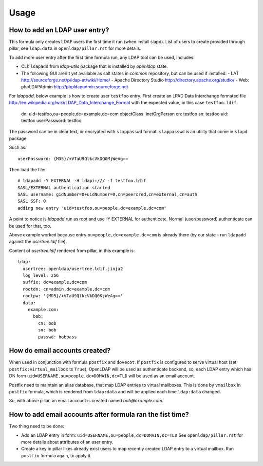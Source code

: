 .. Copyright (c) 2013, Hung Nguyen Viet
.. All rights reserved.
..
.. Redistribution and use in source and binary forms, with or without
.. modification, are permitted provided that the following conditions are met:
..
..     * Redistributions of source code must retain the above copyright notice,
..       this list of conditions and the following disclaimer.
..     * Redistributions in binary form must reproduce the above copyright
..       notice, this list of conditions and the following disclaimer in the
..       documentation and/or other materials provided with the distribution.
..
.. Neither the name of Hung Nguyen Viet nor the names of its contributors may be used
.. to endorse or promote products derived from this software without specific
.. prior written permission.
..
.. THIS SOFTWARE IS PROVIDED BY THE COPYRIGHT HOLDERS AND CONTRIBUTORS "AS IS"
.. AND ANY EXPRESS OR IMPLIED WARRANTIES, INCLUDING, BUT NOT LIMITED TO,
.. THE IMPLIED WARRANTIES OF MERCHANTABILITY AND FITNESS FOR A PARTICULAR
.. PURPOSE ARE DISCLAIMED. IN NO EVENT SHALL THE COPYRIGHT OWNER OR CONTRIBUTORS
.. BE LIABLE FOR ANY DIRECT, INDIRECT, INCIDENTAL, SPECIAL, EXEMPLARY, OR
.. CONSEQUENTIAL DAMAGES (INCLUDING, BUT NOT LIMITED TO, PROCUREMENT OF
.. SUBSTITUTE GOODS OR SERVICES; LOSS OF USE, DATA, OR PROFITS; OR BUSINESS
.. INTERRUPTION) HOWEVER CAUSED AND ON ANY THEORY OF LIABILITY, WHETHER IN
.. CONTRACT, STRICT LIABILITY, OR TORT (INCLUDING NEGLIGENCE OR OTHERWISE)
.. ARISING IN ANY WAY OUT OF THE USE OF THIS SOFTWARE, EVEN IF ADVISED OF THE
.. POSSIBILITY OF SUCH DAMAGE.

Usage
======

How to add an LDAP user entry?
------------------------------

This formula only creates LDAP users the first time it run (when install
slapd). List of users to create provided through pillar, see ``ldap:data``
in ``openldap/pillar.rst`` for more details.

To add more user entry after the first time formula run, any LDAP tool
can be used, includes:

- CLI: ``ldapadd`` from `ldap-utils` package that is installed by `openldap`
  state.
- The following GUI aren't yet available as salt states in `common` repository,
  but can be used if installed:
  - LAT http://sourceforge.net/p/ldap-at/wiki/Home/
  - Apache Directory Studio http://directory.apache.org/studio/
  - Web: phpLDAPAdmin http://phpldapadmin.sourceforge.net

For `ldapadd`, below example is how to create user ``testfoo`` entry. First
create an LPAD Data Interchange formated file
http://en.wikipedia.org/wiki/LDAP_Data_Interchange_Format with the expected
value, in this case ``testfoo.ldif``:

    dn: uid=testfoo,ou=people,dc=example,dc=com
    objectClass: inetOrgPerson
    cn: testfoo
    sn: testfoo
    uid: testfoo
    userPassword: testfoo

The password can be in clear text, or encrypted with ``slappasswd`` format.
``slappasswd`` is an utility that come in ``slapd`` package.

Such as::

    userPassword: {MD5}/+VTaU9QlkcVkDQ0MjWeAg==

Then load the file::

    # ldapadd -Y EXTERNAL -H ldapi:/// -f testfoo.ldif
    SASL/EXTERNAL authentication started
    SASL username: gidNumber=0+uidNumber=0,cn=peercred,cn=external,cn=auth
    SASL SSF: 0
    adding new entry "uid=testfoo,ou=people,dc=example,dc=com"

A point to notice is `ldapadd` run as root and use -Y EXTERNAL for authenticate.
Normal (user/password) authenticate can be used for that, too.

Above example worked because entry ``ou=people,dc=example,dc=com`` is already
there (by our state - run ``ldapadd`` against the `usertree.ldif` file).

Content of `usertree.ldif` rendered from pillar, in this example is::

    ldap:
      usertree: openldap/usertree.ldif.jinja2
      log_level: 256
      suffix: dc=example,dc=com
      rootdn: cn=admin,dc=example,dc=com
      rootpw: '{MD5}/+VTaU9QlkcVkDQ0KjWeAg=='
      data:
        example.com:
          bob:
            cn: bob
            sn: bob
            passwd: bobpass

How do email accounts created?
------------------------------

When used in conjunction with formula ``postfix`` and ``dovecot``.
If ``postfix`` is configured to serve virtual host
(set ``postfix:virtual_mailbox`` to ``True``),
OpenLDAP  will be used as authenticate backend, so, each LDAP entry which has
DN form ``uid=USERNAME,ou=people,dc=DOMAIN,dc=TLD`` will be used as an email
account.

Postfix need to maintain an alias database, that map LDAP entries to virtual
mailboxes. This is done by ``vmailbox`` in ``postfix`` formula, which is
rendered from ``ldap:data`` and will be applied each time ``ldap:data`` changed.

So, with above pillar, an email account is created named `bob@example.com`.

How to add email accounts after formula ran the fist time?
----------------------------------------------------------

Two thing need to be done:

- Add an LDAP entry in form: ``uid=USERNAME,ou=people,dc=DOMAIN,dc=TLD``
  See ``openldap/pillar.rst`` for more details about attributes of an user
  entry.
- Create a key in pillar likes already exist users to map recently created
  LDAP entry to a virtual mailbox. Run ``postfix`` formula again, to apply it.
